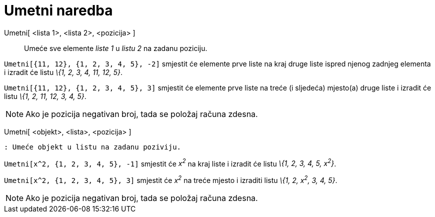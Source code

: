 = Umetni naredba
:page-en: commands/Insert
ifdef::env-github[:imagesdir: /hr/modules/ROOT/assets/images]

Umetni[ <lista 1>, <lista 2>, <pozicija> ]::
  Umeće sve elemente _liste 1_ u _listu 2_ na zadanu poziciju.

[EXAMPLE]
====

`++Umetni[{11, 12}, {1, 2, 3, 4, 5}, -2]++` smjestit će elemente prve liste na kraj druge liste ispred njenog zadnjeg
elementa i izradit će listu _\{1, 2, 3, 4, 11, 12, 5}_.

====

[EXAMPLE]
====

`++Umetni[{11, 12}, {1, 2, 3, 4, 5}, 3]++` smjestit će elemente prve liste na treće (i sljedeća) mjesto(a) druge liste i
izradit će listu _\{1, 2, 11, 12, 3, 4, 5}_.

====

[NOTE]
====

Ako je pozicija negativan broj, tada se položaj računa zdesna.

====

Umetni[ <objekt>, <lista>, <pozicija> ]

....
: Umeće objekt u listu na zadanu poziviju. 
....

[EXAMPLE]
====

`++Umetni[x^2, {1, 2, 3, 4, 5}, -1]++` smjestit će _x^2^_ na kraj liste i izradit će listu _\{1, 2, 3, 4, 5, x^2^}_.

====

[EXAMPLE]
====

`++Umetni[x^2, {1, 2, 3, 4, 5}, 3]++` smjestit će _x^2^_ na treće mjesto i izraditi listu _\{1, 2, x^2^, 3, 4, 5}_.

====

[NOTE]
====

Ako je pozicija negativan broj, tada se položaj računa zdesna.

====
